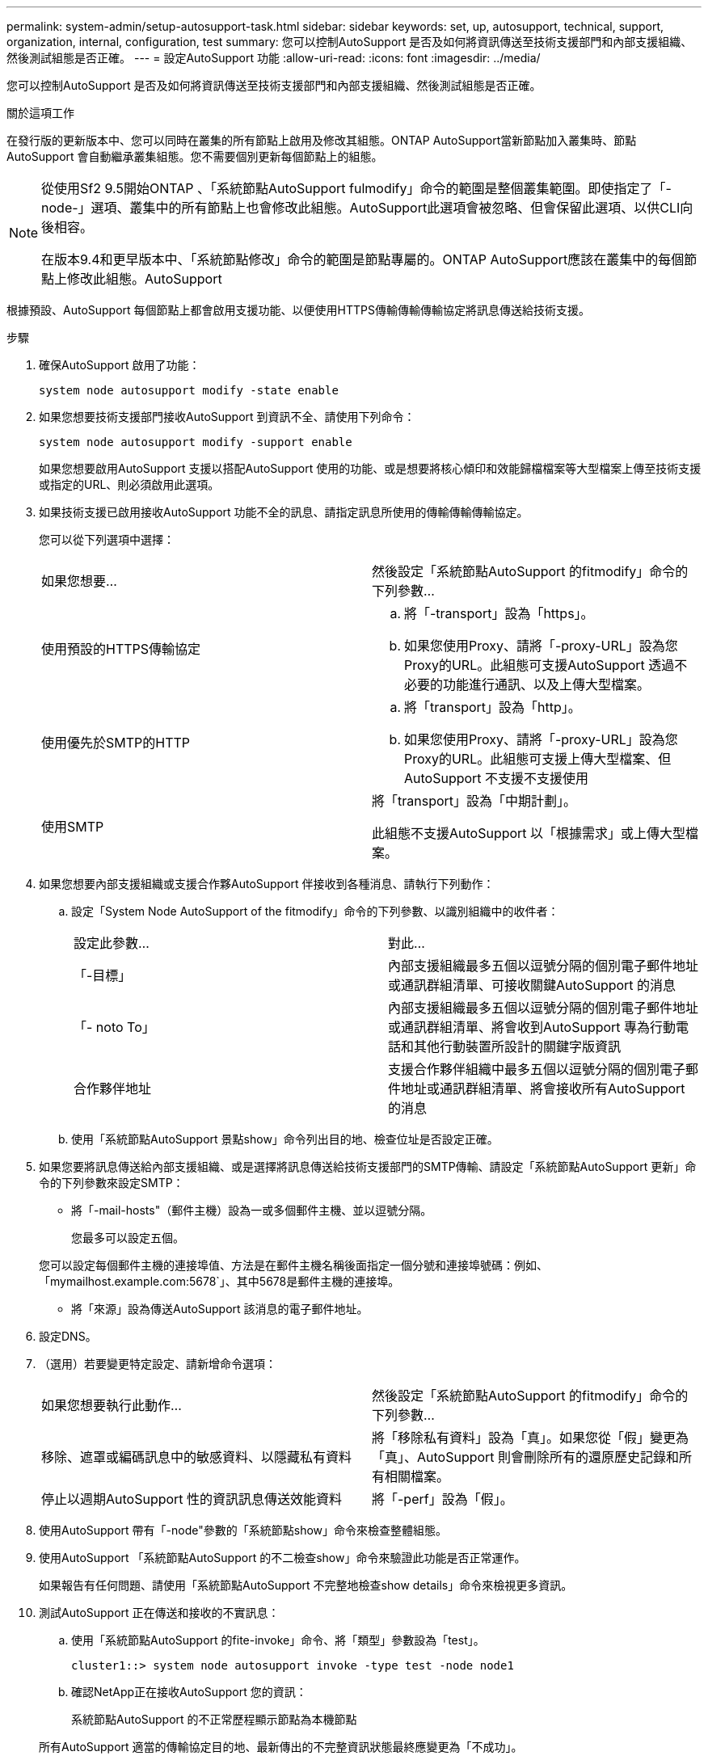 ---
permalink: system-admin/setup-autosupport-task.html 
sidebar: sidebar 
keywords: set, up, autosupport, technical, support, organization, internal, configuration, test 
summary: 您可以控制AutoSupport 是否及如何將資訊傳送至技術支援部門和內部支援組織、然後測試組態是否正確。 
---
= 設定AutoSupport 功能
:allow-uri-read: 
:icons: font
:imagesdir: ../media/


[role="lead"]
您可以控制AutoSupport 是否及如何將資訊傳送至技術支援部門和內部支援組織、然後測試組態是否正確。

.關於這項工作
在發行版的更新版本中、您可以同時在叢集的所有節點上啟用及修改其組態。ONTAP AutoSupport當新節點加入叢集時、節點AutoSupport 會自動繼承叢集組態。您不需要個別更新每個節點上的組態。

[NOTE]
====
從使用Sf2 9.5開始ONTAP 、「系統節點AutoSupport fulmodify」命令的範圍是整個叢集範圍。即使指定了「-node-」選項、叢集中的所有節點上也會修改此組態。AutoSupport此選項會被忽略、但會保留此選項、以供CLI向後相容。

在版本9.4和更早版本中、「系統節點修改」命令的範圍是節點專屬的。ONTAP AutoSupport應該在叢集中的每個節點上修改此組態。AutoSupport

====
根據預設、AutoSupport 每個節點上都會啟用支援功能、以便使用HTTPS傳輸傳輸傳輸協定將訊息傳送給技術支援。

.步驟
. 確保AutoSupport 啟用了功能：
+
[listing]
----
system node autosupport modify -state enable
----
. 如果您想要技術支援部門接收AutoSupport 到資訊不全、請使用下列命令：
+
[listing]
----
system node autosupport modify -support enable
----
+
如果您想要啟用AutoSupport 支援以搭配AutoSupport 使用的功能、或是想要將核心傾印和效能歸檔檔案等大型檔案上傳至技術支援或指定的URL、則必須啟用此選項。

. 如果技術支援已啟用接收AutoSupport 功能不全的訊息、請指定訊息所使用的傳輸傳輸傳輸協定。
+
您可以從下列選項中選擇：

+
|===


| 如果您想要... | 然後設定「系統節點AutoSupport 的fitmodify」命令的下列參數... 


 a| 
使用預設的HTTPS傳輸協定
 a| 
.. 將「-transport」設為「https」。
.. 如果您使用Proxy、請將「-proxy-URL」設為您Proxy的URL。此組態可支援AutoSupport 透過不必要的功能進行通訊、以及上傳大型檔案。




 a| 
使用優先於SMTP的HTTP
 a| 
.. 將「transport」設為「http」。
.. 如果您使用Proxy、請將「-proxy-URL」設為您Proxy的URL。此組態可支援上傳大型檔案、但AutoSupport 不支援不支援使用




 a| 
使用SMTP
 a| 
將「transport」設為「中期計劃」。

此組態不支援AutoSupport 以「根據需求」或上傳大型檔案。

|===
. 如果您想要內部支援組織或支援合作夥AutoSupport 伴接收到各種消息、請執行下列動作：
+
.. 設定「System Node AutoSupport of the fitmodify」命令的下列參數、以識別組織中的收件者：
+
|===


| 設定此參數... | 對此... 


 a| 
「-目標」
 a| 
內部支援組織最多五個以逗號分隔的個別電子郵件地址或通訊群組清單、可接收關鍵AutoSupport 的消息



 a| 
「- noto To」
 a| 
內部支援組織最多五個以逗號分隔的個別電子郵件地址或通訊群組清單、將會收到AutoSupport 專為行動電話和其他行動裝置所設計的關鍵字版資訊



 a| 
合作夥伴地址
 a| 
支援合作夥伴組織中最多五個以逗號分隔的個別電子郵件地址或通訊群組清單、將會接收所有AutoSupport 的消息

|===
.. 使用「系統節點AutoSupport 景點show」命令列出目的地、檢查位址是否設定正確。


. 如果您要將訊息傳送給內部支援組織、或是選擇將訊息傳送給技術支援部門的SMTP傳輸、請設定「系統節點AutoSupport 更新」命令的下列參數來設定SMTP：
+
** 將「-mail-hosts"（郵件主機）設為一或多個郵件主機、並以逗號分隔。
+
您最多可以設定五個。

+
您可以設定每個郵件主機的連接埠值、方法是在郵件主機名稱後面指定一個分號和連接埠號碼：例如、「mymailhost.example.com:5678`」、其中5678是郵件主機的連接埠。

** 將「來源」設為傳送AutoSupport 該消息的電子郵件地址。


. 設定DNS。
. （選用）若要變更特定設定、請新增命令選項：
+
|===


| 如果您想要執行此動作... | 然後設定「系統節點AutoSupport 的fitmodify」命令的下列參數... 


 a| 
移除、遮罩或編碼訊息中的敏感資料、以隱藏私有資料
 a| 
將「移除私有資料」設為「真」。如果您從「假」變更為「真」、AutoSupport 則會刪除所有的還原歷史記錄和所有相關檔案。



 a| 
停止以週期AutoSupport 性的資訊訊息傳送效能資料
 a| 
將「-perf」設為「假」。

|===
. 使用AutoSupport 帶有「-node"參數的「系統節點show」命令來檢查整體組態。
. 使用AutoSupport 「系統節點AutoSupport 的不二檢查show」命令來驗證此功能是否正常運作。
+
如果報告有任何問題、請使用「系統節點AutoSupport 不完整地檢查show details」命令來檢視更多資訊。

. 測試AutoSupport 正在傳送和接收的不實訊息：
+
.. 使用「系統節點AutoSupport 的fite-invoke」命令、將「類型」參數設為「test」。
+
[listing]
----
cluster1::> system node autosupport invoke -type test -node node1
----
.. 確認NetApp正在接收AutoSupport 您的資訊：
+
系統節點AutoSupport 的不正常歷程顯示節點為本機節點

+
所有AutoSupport 適當的傳輸協定目的地、最新傳出的不完整資訊狀態最終應變更為「不成功」。

.. （選用）AutoSupport 查看您為「系統節點AutoSupport 修改」命令的「收件者」、「附註To」或「合作夥伴地址」參數設定的任何地址、確認該資訊已傳送至您的內部支援組織或支援合作夥伴。




